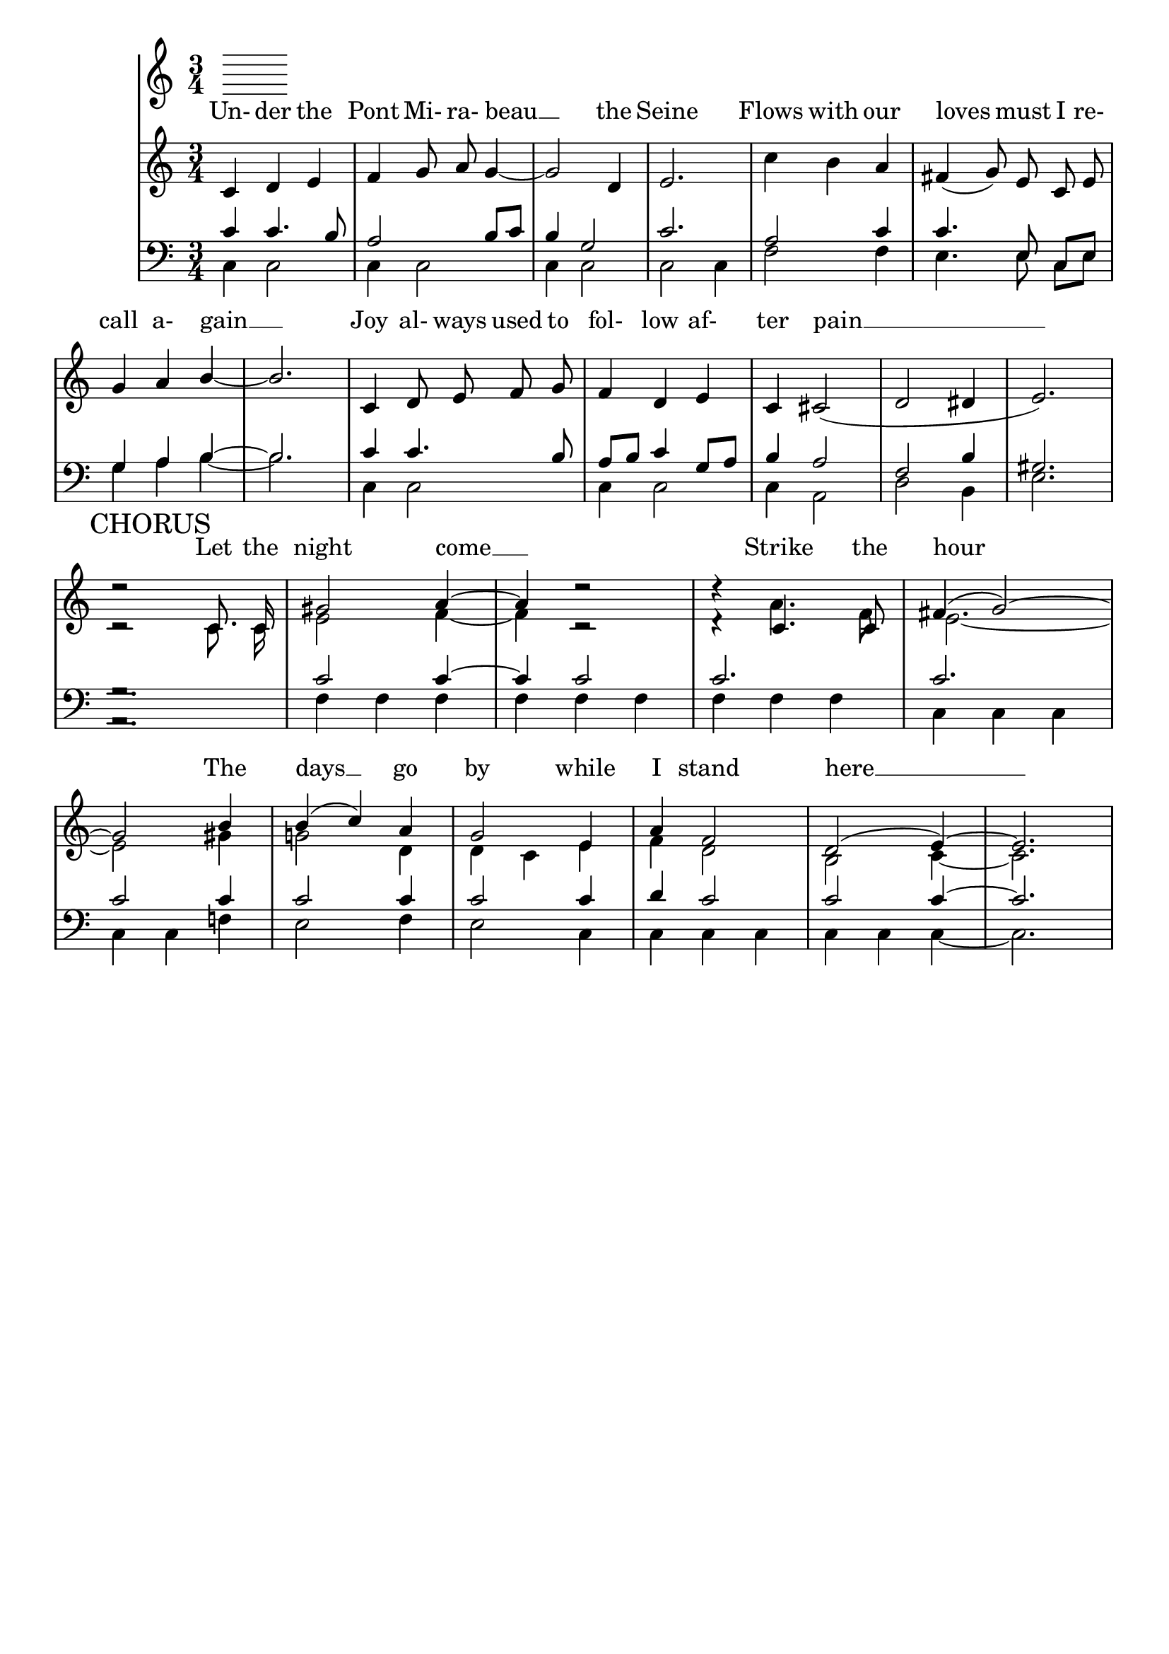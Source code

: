 % This is the lilypond source file for "Le Pont Mirabeau" by Delia Derbyshire,
% created by Martin Guy <martinwguy@gmail.com>, November 2011 from the
% scores in her papers.
% For info on this language and the program to convert it to PDF and MIDI files
%   see http://lilypond.org
% For further info on this piece of music
%   see http://wiki.delia-derbyshire.net/index.php?title=Le_Pont_Mirabeau

\version "2.10"
% Don't print a header
\header {
  tagline = ""
}
% Don't print page numbers
\paper {
  printpagenumber = ##f
}
% Don't print bar numbers
\layout {
  \context {
    \Score
    \remove "Bar_number_engraver"
  }
}

\score {
  {

  % "\with..." is necessary to get lyrics above the first line of notes.
  \new PianoStaff  \with { \accepts Lyrics }
  <<
   % No curly bracket at the start of the staves, thank you
   \set GrandStaff.systemStartDelimiter = #'SystemStartBar
   % Set tempo for MIDI output but don't include it in the printed score
   \tempo 4=120
   \set Score.tempoHideNote = ##t

   \new Lyrics = lyrics {
    % Set lyric text close to the top of the stave
    \override Lyrics.VerticalAxisGroup #'minimum-Y-extent = #'(-0 . 0)
    s1
   }
   \new Staff {
    \time 3/4
    \key c \major
    \clef treble
    \relative c' {
     \new Voice = "verse1" {
      \autoBeamOff
      c='4 d e f g8 a8 g4 ~ g2 d4 e2.
      \stemDown c'4 b \stemUp a \slurDown fis( g8) e c e g4 a b ~ b2.
      c,4 d8 e f g f4 d e c cis2( d dis4 e2.) \break
     }
     \context Staff <<
      \new Voice = chorus {
       \mark "CHORUS"
       \autoBeamOff \stemUp \tieUp \slurUp
       d'2\rest c,8. c16 gis'2 a4 ~ a4 d2\rest  d4\rest c,4. c8 fis4( g2) ~
        \break
       g2 b4 b( c) a g2 e4 a f2 d( e4) ~ e2.
      }
      \new Voice {
       \autoBeamOff \stemDown \tieDown
       c='2\rest c8. c16 e2 f4 ~ f4 c2\rest  d4\rest a'4. f8 e2. ~
       e2 gis4 g!2 d4 d c e f d2 b2 c4 ~ c2.
      }
     >>
    }
   }
   \new Staff {
    \time 3/4
    \key c \major
    \clef bass
    \relative c' {
     % VERSE 1
     \context Staff <<
      \new Voice {
       \stemUp
       c4 c4. b8 a2 b8 c b4 g2 c2.
       a2 c4 c4. \autoBeamOff e,8 \autoBeamOn c e g4 a b ~ b2.
       c='4 c4. b8 a b c4 g8 a b4 a2 f b4 gis2.
      }
      \new Voice {
       \stemDown
       c,=4 c2 c4 c2 c4 c2 c2 c4
       f2 f4 e4. \autoBeamOff e8 \autoBeamOn c e g4 a b ~ b2.
       c,4 c2 c4 c2 c4 a2 d2 b4 e2.
      }
     >>
     % CHORUS
     \context Staff <<
      \new Voice {
       \stemUp \tieUp
       g2.\rest c2 c4 ~ c4 c2 c2. c2. c2 c4 c2 c4 c2 c4 d c2 c2 c4 ~ c2.
      }
      \new Voice {
       \stemDown \tieDown
       a,2.\rest f'=4 f f f f f f f f c c c c c f! e2 f4 e2 c4 c c c c c c ~ c2.
      }
     >>
    }
   }
   \context Lyrics = lyrics \lyricsto "verse1" {
    Un- der the Pont Mi- ra- beau __ the Seine
    Flows with our loves must I re- call a- gain __
    Joy al- ways used to fol- low af- ter pain __
   }
   \context Lyrics = lyrics \lyricsto chorus {
    Let the night come __ Strike the hour
    The days __ go by while I stand here __
   }
  >>

  }
  \midi {}
  \layout {}
}
